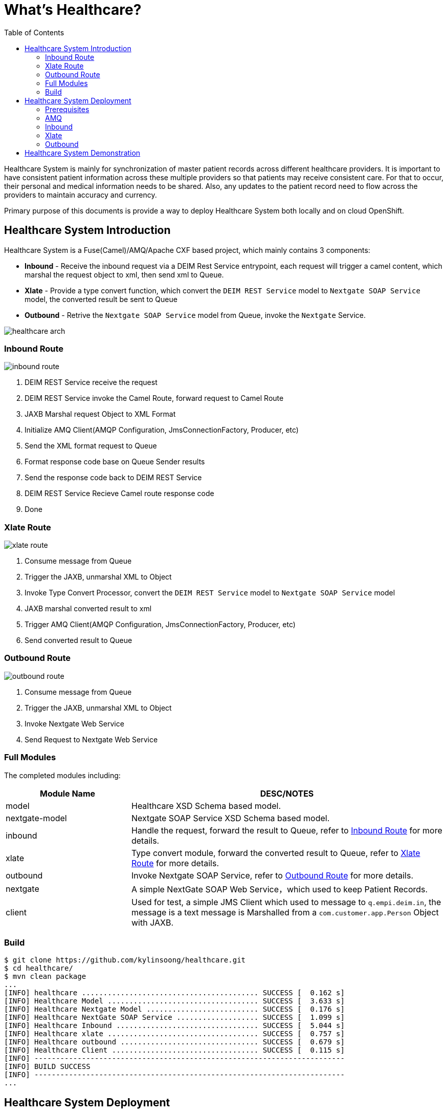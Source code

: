 = What's Healthcare?
:toc: manual

Healthcare System is mainly for synchronization of master patient records across different healthcare providers. It is important to have consistent patient information across these multiple providers so that patients may receive consistent care. For that to occur, their personal and medical information needs to be shared. Also, any updates to the patient record need to flow across the providers to maintain accuracy and currency.

Primary purpose of this documents is provide a way to deploy Healthcare System both locally and on cloud OpenShift.

== Healthcare System Introduction

Healthcare System is a Fuse(Camel)/AMQ/Apache CXF based project, which mainly contains 3 components:

* *Inbound* - Receive the inbound request via a DEIM Rest Service entrypoint, each request will trigger a camel content, which marshal the request object to xml, then send xml to Queue.
* *Xlate* - Provide a type convert function, which convert the `DEIM REST Service` model to `Nextgate SOAP Service` model, the converted result be sent to Queue
* *Outbound* - Retrive the `Nextgate SOAP Service` model from Queue, invoke the `Nextgate` Service.

image:etc/img/healthcare-arch.png[]

=== Inbound Route

image:etc/img/inbound-route.png[]

1. DEIM REST Service receive the request 
2. DEIM REST Service invoke the Camel Route, forward request to Camel Route
3. JAXB Marshal request Object to XML Format
4. Initialize AMQ Client(AMQP Configuration, JmsConnectionFactory, Producer, etc)
5. Send the XML format request to Queue
6. Format response code base on Queue Sender results
7. Send the response code back to DEIM REST Service
8. DEIM REST Service Recieve Camel route response code
9. Done 

=== Xlate Route

image:etc/img/xlate-route.png[]

10. Consume message from Queue
11. Trigger the JAXB, unmarshal XML to Object
12. Invoke Type Convert Processor, convert the `DEIM REST Service` model to `Nextgate SOAP Service` model
13. JAXB marshal converted result to xml
14. Trigger AMQ Client(AMQP Configuration, JmsConnectionFactory, Producer, etc)
15. Send converted result to Queue

=== Outbound Route

image:etc/img/outbound-route.png[]

16. Consume message from Queue
17. Trigger the JAXB, unmarshal XML to Object
18. Invoke Nextgate Web Service 
19. Send Request to Nextgate Web Service

=== Full Modules

The completed modules including:

[cols="2,5a"]
|===
|*Module Name* |*DESC/NOTES*

|model
|Healthcare XSD Schema based model.

|nextgate-model
|Nextgate SOAP Service XSD Schema based model.

|inbound
|Handle the request, forward the result to Queue, refer to <<Inbound Route, Inbound Route>> for more details.

|xlate
|Type convert module, forward the converted result to Queue, refer to <<Xlate Route, Xlate Route>> for more details.

|outbound
|Invoke Nextgate SOAP Service, refer to <<Outbound Route, Outbound Route>> for more details.

|nextgate
|A simple NextGate SOAP Web Service，which used to keep Patient Records.

|client
|Used for test, a simple JMS Client which used to message to `q.empi.deim.in`, the message is a text message is Marshalled from a `com.customer.app.Person` Object with JAXB.
|===

=== Build

[source, java]
----
$ git clone https://github.com/kylinsoong/healthcare.git
$ cd healthcare/
$ mvn clean package
...
[INFO] healthcare ......................................... SUCCESS [  0.162 s]
[INFO] Healthcare Model ................................... SUCCESS [  3.633 s]
[INFO] Healthcare Nextgate Model .......................... SUCCESS [  0.176 s]
[INFO] Healthcare NextGate SOAP Service ................... SUCCESS [  1.099 s]
[INFO] Healthcare Inbound ................................. SUCCESS [  5.044 s]
[INFO] Healthcare xlate ................................... SUCCESS [  0.757 s]
[INFO] Healthcare outbound ................................ SUCCESS [  0.679 s]
[INFO] Healthcare Client .................................. SUCCESS [  0.115 s]
[INFO] ------------------------------------------------------------------------
[INFO] BUILD SUCCESS
[INFO] ------------------------------------------------------------------------
...
----

== Healthcare System Deployment

=== Prerequisites

[source, text]
.*1. Create Imagestream fuse7-java-openshift in OpenShift(link:etc/files/fuse7-java-openshift.json[fuse7-java-openshift.json])*
----
# oc create -f fuse7-java-openshift.json -n openshift
----

[source, text]
.*2. Deploy Nextgate SOAP Service*
----
$ cd nextgate
$ mvn fabric8:deploy -Popenshift
----

Refer to link:nextgate/README.adoc[nextgate/README.adoc] for more details.

=== AMQ

==== Local Deployment

[source, text]
.*1. unzip to install*
----
$ unzip amq-broker-7.2.3-bin.zip && cd amq-broker-7.2.3
----

[source, text]
.*2. Create a broker*
----
$ ./bin/artemis create --user admin --password admin --role admin --allow-anonymous y ./instances/broker1
----

[source, text]
.*3. Start the broker*
----
$ cd instances/broker1/
$ ./bin/artemis run
----

*4. Login to AMQ Console*

Access the http://localhost:8161/console in a broswer, login with `admin`/`admin`.

==== Deploy to OpenShift

[source, text]
.*1. Download Imagestream templete*
----
# wget https://raw.githubusercontent.com/jboss-container-images/jboss-amq-7-broker-openshift-image/amq-broker-72/amq-broker-7-image-streams.yaml
----

[source, text]
.*2. Edit Imagestream, change registry.access.redhat.com to registry.example.com*
----
# vim amq-broker-7-image-streams.yaml
...
registry.example.com/amq-broker-7/amq-broker-72-openshift:1.1
registry.example.com/amq-broker-7/amq-broker-72-openshift:1.0
----

[source, text]
.*3. Create Imagestream*
----
# oc replace --force  -f amq-broker-7-image-streams.yaml -n openshift
----

[source, text]
.*4. Create AMQ Broker via link:etc/files/amq-broker-72-basic.yaml[]*
----
# oc create -f amq-broker-72-basic.yaml
# oc policy add-role-to-user view system:serviceaccount:healthcare:amq-service-account
# oc new-app --template=amq-broker-72-basic -e AMQ_PROTOCOL=openwire,amqp,stomp,mqtt,hornetq -e AMQ_USER=admin -e AMQ_PASSWORD=admin -e AMQ_ROLE=admin
----

[source, text]
.*5. Check that the broker pod is running*
----
# oc get pods
NAME                 READY     STATUS    RESTARTS   AGE
broker-amq-1-8gsv7   1/1       Running   0          1m
----

*6. Login to AMQ Console*

Access the http://amq-console-healthcare.apps.example.com/console in a broswer, login with `admin`/`admin`.

image:etc/img/amq-console.png[]

=== Inbound

[source, bash]
----
$ oc login https://master.example.com:8443 -u admin -p admin
$ oc project healthcare
$ cd inbound/
$ mvn fabric8:deploy -Popenshift
----

=== Xlate

[source, bash]
----
$ cd xlate/
$ mvn fabric8:deploy -Popenshift
----

=== Outbound

[source, bash]
----
$ cd outbound/
$ mvn fabric8:deploy -Popenshift
----

== Healthcare System Demonstration

Use the Post test tools like Post man, send a Post request with；

* URL - http://healthcare-inbound.apps.example.com/deim/api/match
* Body Content:

[source, xml]
----
<?xml version="1.0" encoding="UTF-8"?>
<p:Person xmlns:p="http://www.app.customer.com"
  xmlns:xsi="http://www.w3.org/2001/XMLSchema-instance"
  xsi:schemaLocation="http://www.app.customer.com/PatientDemographics.xsd">
  <p:age>30</p:age>
  <p:legalname>
    <p:given>First</p:given>
    <p:family>Last</p:family>
  </p:legalname>
  <p:fathername>Dad</p:fathername>
  <p:mothername>Mom</p:mothername>
  <p:gender xsi:type="p:Code">
    <p:code>Male</p:code>
  </p:gender>
</p:Person>
----

The responses should be like

[source, xml]
----
<?xml version="1.0" encoding="UTF-8" standalone="yes"?>
<ESBResponse xmlns="http://www.response.app.customer.com">
    <BusinessKey>cd448557-cbb8-4948-a034-b9808ee97580</BusinessKey>
    <Published>true</Published>
    <Comment>DONE</Comment>
</ESBResponse>
----
 
image:etc/img/healthcare-inbound-postman.png[]
